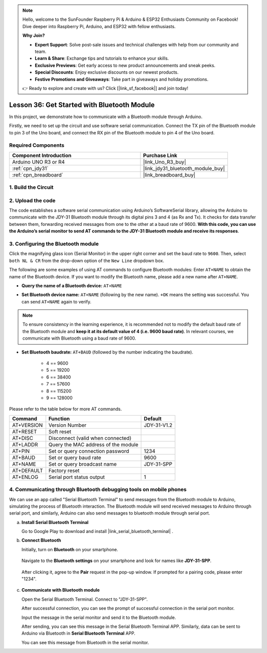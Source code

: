 .. note::

    Hello, welcome to the SunFounder Raspberry Pi & Arduino & ESP32 Enthusiasts Community on Facebook! Dive deeper into Raspberry Pi, Arduino, and ESP32 with fellow enthusiasts.

    **Why Join?**

    - **Expert Support**: Solve post-sale issues and technical challenges with help from our community and team.
    - **Learn & Share**: Exchange tips and tutorials to enhance your skills.
    - **Exclusive Previews**: Get early access to new product announcements and sneak peeks.
    - **Special Discounts**: Enjoy exclusive discounts on our newest products.
    - **Festive Promotions and Giveaways**: Take part in giveaways and holiday promotions.

    👉 Ready to explore and create with us? Click [|link_sf_facebook|] and join today!

.. _uno_lesson36_bluetooth:

Lesson 36: Get Started with Bluetooth Module
===================================================

In this project, we demonstrate how to communicate with a Bluetooth module through Arduino. 

Firstly, we need to set up the circuit and use software serial communication. Connect the TX pin of the Bluetooth module to pin 3 of the Uno board, and connect the RX pin of the Bluetooth module to pin 4 of the Uno board.

Required Components
---------------------------

.. list-table::
    :widths: 30 20
    :header-rows: 1

    *   - Component Introduction
        - Purchase Link

    *   - Arduino UNO R3 or R4
        - |link_Uno_R3_buy|
    *   - :ref:`cpn_jdy31`
        - |link_jdy31_bluetooth_module_buy|
    *   - :ref:`cpn_breadboard`
        - |link_breadboard_buy|


1. Build the Circuit
-----------------------------

.. image:: img/Lesson_36_Bluetooth_uno_bb.png
    :width: 100%

2. Upload the code
-----------------------------

The code establishes a software serial communication using Arduino’s SoftwareSerial library, allowing the Arduino to communicate with the JDY-31 Bluetooth module through its digital pins 3 and 4 (as Rx and Tx). It checks for data transfer between them, forwarding received messages from one to the other at a baud rate of 9600. **With this code, you can use the Arduino’s serial monitor to send AT commands to the JDY-31 Bluetooth module and receive its responses**.

.. raw:: html
    
    <iframe src=https://create.arduino.cc/editor/sunfounder01/ae75dbe4-f50d-41a4-915a-b2a30b0f4ebe/preview?embed style="height:510px;width:100%;margin:10px 0" frameborder=0></iframe>


3. Configuring the Bluetooth module
-----------------------------------------

Click the magnifying glass icon (Serial Monitor) in the upper right corner and set the baud rate to ``9600``. Then, select ``both NL & CR`` from the drop-down option of the ``New Line`` dropdown box.

.. image:: img/Lesson_36_bluetooth_serial_1_shadow.png 

The following are some examples of using AT commands to configure Bluetooth modules: Enter ``AT+NAME`` to obtain the name of the Bluetooth device. If you want to modify the Bluetooth name, please add a new name after ``AT+NAME``.

* **Query the name of a Bluetooth device:** ``AT+NAME`` 

  .. image:: img/Lesson_36_bluetooth_serial_2.gif

* **Set Bluetooth device name:** ``AT+NAME`` (following by the new name). ``+OK`` means the setting was successful. You can send ``AT+NAME`` again to verify.

  .. image:: img/Lesson_36_bluetooth_serial_3.gif 

.. note::
   To ensure consistency in the learning experience, it is recommended not to modify the default baud rate of the Bluetooth module and **keep it at its default value of 4 (i.e. 9600 baud rate)**. In relevant courses, we communicate with Bluetooth using a baud rate of 9600.

* **Set Bluetooth baudrate:** ``AT+BAUD`` (followed by the number indicating the baudrate). 

    * 4 == 9600
    * 5 == 19200
    * 6 == 38400
    * 7 == 57600
    * 8 == 115200
    * 9 == 128000

Please refer to the table below for more AT commands.

+------------+-------------------------------------+-------------+
|   Command  |               Function              |   Default   |
+============+=====================================+=============+
| AT+VERSION | Version Number                      | JDY-31-V1.2 |
+------------+-------------------------------------+-------------+
| AT+RESET   | Soft reset                          |             |
+------------+-------------------------------------+-------------+
| AT+DISC    | Disconnect (valid when connected)   |             |
+------------+-------------------------------------+-------------+
| AT+LADDR   | Query the MAC address of the module |             |
+------------+-------------------------------------+-------------+
| AT+PIN     | Set or query connection password    | 1234        |
+------------+-------------------------------------+-------------+
| AT+BAUD    | Set or query baud rate              | 9600        |
+------------+-------------------------------------+-------------+
| AT+NAME    | Set or query broadcast name         | JDY-31-SPP  |
+------------+-------------------------------------+-------------+
| AT+DEFAULT | Factory reset                       |             |
+------------+-------------------------------------+-------------+
| AT+ENLOG   | Serial port status output           | 1           |
+------------+-------------------------------------+-------------+

4. Communicating through Bluetooth debugging tools on mobile phones
-----------------------------------------------------------------------------------

We can use an app called "Serial Bluetooth Terminal" to send messages from the Bluetooth module to Arduino, simulating the process of Bluetooth interaction. The Bluetooth module will send received messages to Arduino through serial port, and similarly, Arduino can also send messages to bluetooth module through serial port.

a. **Install Serial Bluetooth Terminal**

   Go to Google Play to download and install |link_serial_bluetooth_terminal| .


b. **Connect Bluetooth**

   Initially, turn on **Bluetooth** on your smartphone.
   
      .. image:: img/Lesson_36_app_1_shadow.png
         :width: 60%
         :align: center
   
   Navigate to the **Bluetooth settings** on your smartphone and look for names like **JDY-31-SPP**.
   
      .. image:: img/Lesson_36_app_2_shadow.png
         :width: 60%
         :align: center
   
   After clicking it, agree to the **Pair** request in the pop-up window. If prompted for a pairing code, please enter "1234".
   
      .. image:: img/Lesson_36_app_3_shadow.png
         :width: 60%
         :align: center
   

c. **Communicate with Bluetooth module**

   Open the Serial Bluetooth Terminal. Connect to "JDY-31-SPP".

   .. image:: img/Lesson_36_bluetooth_serial_4_shadow.png 

   After successful connection, you can see the prompt of successful connection in the serial port monitor.

   .. image:: img/Lesson_36_bluetooth_serial_5_shadow.png 

   Input the message in the serial monitor and send it to the Bluetooth module.

   .. image:: img/Lesson_36_bluetooth_serial_6_shadow.png 

   After sending, you can see this message in the Serial Bluetooth Terminal APP. Similarly, data can be sent to Arduino via Bluetooth in **Serial Bluetooth Terminal** APP.

   .. image:: img/Lesson_36_bluetooth_serial_7_shadow.png

   You can see this message from Bluetooth in the serial monitor.

   .. image:: img/Lesson_36_bluetooth_serial_8_shadow.png  
